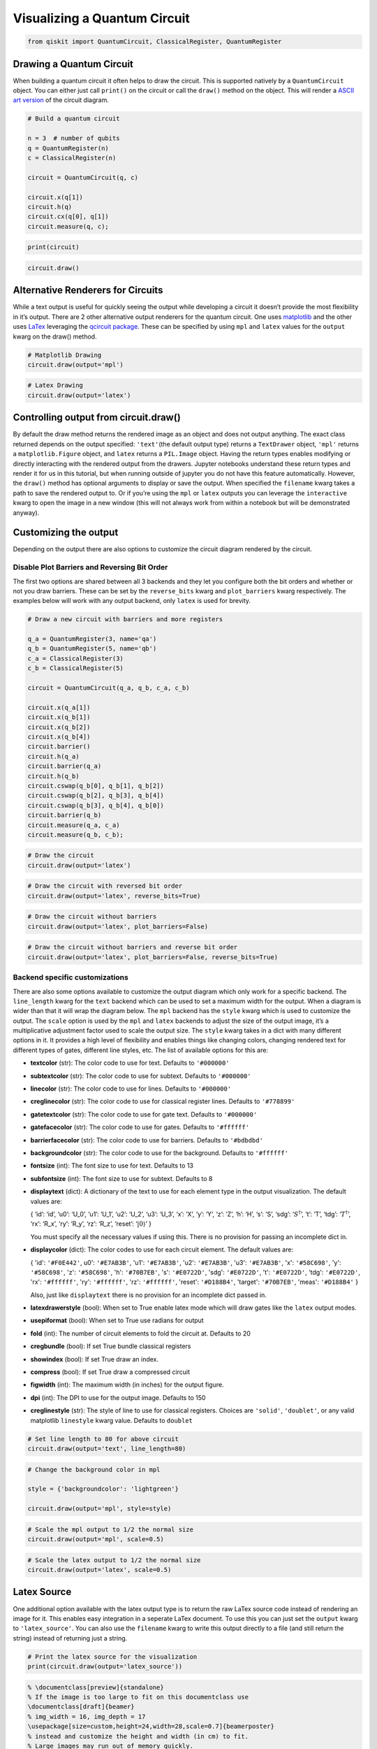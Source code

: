 .. _Visualizing a Quantum Circuit:


Visualizing a Quantum Circuit
=============================

.. code:: python

    from qiskit import QuantumCircuit, ClassicalRegister, QuantumRegister

Drawing a Quantum Circuit
-------------------------

When building a quantum circuit it often helps to draw the circuit. This
is supported natively by a ``QuantumCircuit`` object. You can either
just call ``print()`` on the circuit or call the ``draw()`` method on
the object. This will render a `ASCII art
version <https://en.wikipedia.org/wiki/ASCII_art>`__ of the circuit
diagram.

.. code:: python

    # Build a quantum circuit

    n = 3  # number of qubits
    q = QuantumRegister(n)
    c = ClassicalRegister(n)

    circuit = QuantumCircuit(q, c)

    circuit.x(q[1])
    circuit.h(q)
    circuit.cx(q[0], q[1])
    circuit.measure(q, c);

.. code:: python

    print(circuit)


.. raw:: html

    <pre style="word-wrap: normal;white-space: pre;line-height: 15px;">

                               ┌───┐        ┌─┐
    q0_0: |0>──────────────────┤ H ├──■─────┤M├
                     ┌───┐┌───┐└───┘┌─┴─┐┌─┐└╥┘
    q0_1: |0>────────┤ X ├┤ H ├─────┤ X ├┤M├─╫─
             ┌───┐┌─┐└───┘└───┘     └───┘└╥┘ ║
    q0_2: |0>┤ H ├┤M├─────────────────────╫──╫─
             └───┘└╥┘                     ║  ║
     c0_0: 0 ══════╬══════════════════════╬══╩═
                   ║                      ║
     c0_1: 0 ══════╬══════════════════════╩════
                   ║
     c0_2: 0 ══════╩═══════════════════════════
                                               </pre>


.. code:: python

    circuit.draw()




.. raw:: html

    <pre style="word-wrap: normal;white-space: pre;line-height: 15px;">
                               ┌───┐        ┌─┐
    q0_0: |0>──────────────────┤ H ├──■─────┤M├
                     ┌───┐┌───┐└───┘┌─┴─┐┌─┐└╥┘
    q0_1: |0>────────┤ X ├┤ H ├─────┤ X ├┤M├─╫─
             ┌───┐┌─┐└───┘└───┘     └───┘└╥┘ ║
    q0_2: |0>┤ H ├┤M├─────────────────────╫──╫─
             └───┘└╥┘                     ║  ║
     c0_0: 0 ══════╬══════════════════════╬══╩═
                   ║                      ║
     c0_1: 0 ══════╬══════════════════════╩════
                   ║
     c0_2: 0 ══════╩═══════════════════════════
                                               </pre>



Alternative Renderers for Circuits
----------------------------------

While a text output is useful for quickly seeing the output while
developing a circuit it doesn’t provide the most flexibility in it’s
output. There are 2 other alternative output renderers for the quantum
circuit. One uses `matplotlib <https://matplotlib.org/>`__ and the other
uses `LaTex <https://www.latex-project.org/>`__ leveraging the `qcircuit
package <https://github.com/CQuIC/qcircuit>`__. These can be specified
by using ``mpl`` and ``latex`` values for the ``output`` kwarg on the
draw() method.

.. code:: python

    # Matplotlib Drawing
    circuit.draw(output='mpl')




.. image:: ../images/figures/visualizing_a_quantum_circuit_8_0.png
  :alt: Matplotlib drawing of a quantum circuit.

.. code:: python

    # Latex Drawing
    circuit.draw(output='latex')




.. image:: ../images/figures/visualizing_a_quantum_circuit_9_0.png
  :alt: LaTeX drawing of a quantum circuit.


Controlling output from circuit.draw()
--------------------------------------

By default the draw method returns the rendered image as an object and
does not output anything. The exact class returned depends on the output
specified: ``'text'``\(the default output type) returns a ``TextDrawer`` object,
``'mpl'`` returns a ``matplotlib.Figure`` object, and ``latex`` returns
a ``PIL.Image`` object. Having the return types enables modifying or
directly interacting with the rendered output from the drawers. Jupyter
notebooks understand these return types and render it for us in this
tutorial, but when running outside of jupyter you do not have this
feature automatically. However, the ``draw()`` method has optional
arguments to display or save the output. When specified the ``filename``
kwarg takes a path to save the rendered output to. Or if you’re using
the ``mpl`` or ``latex`` outputs you can leverage the ``interactive``
kwarg to open the image in a new window (this will not always work from
within a notebook but will be demonstrated anyway).

Customizing the output
----------------------

Depending on the output there are also options to customize the circuit
diagram rendered by the circuit.

Disable Plot Barriers and Reversing Bit Order
~~~~~~~~~~~~~~~~~~~~~~~~~~~~~~~~~~~~~~~~~~~~~

The first two options are shared between all 3 backends and they let you
configure both the bit orders and whether or not you draw barriers.
These can be set by the ``reverse_bits`` kwarg and ``plot_barriers``
kwarg respectively. The examples below will work with any output
backend, only ``latex`` is used for brevity.

.. code:: python

    # Draw a new circuit with barriers and more registers

    q_a = QuantumRegister(3, name='qa')
    q_b = QuantumRegister(5, name='qb')
    c_a = ClassicalRegister(3)
    c_b = ClassicalRegister(5)

    circuit = QuantumCircuit(q_a, q_b, c_a, c_b)

    circuit.x(q_a[1])
    circuit.x(q_b[1])
    circuit.x(q_b[2])
    circuit.x(q_b[4])
    circuit.barrier()
    circuit.h(q_a)
    circuit.barrier(q_a)
    circuit.h(q_b)
    circuit.cswap(q_b[0], q_b[1], q_b[2])
    circuit.cswap(q_b[2], q_b[3], q_b[4])
    circuit.cswap(q_b[3], q_b[4], q_b[0])
    circuit.barrier(q_b)
    circuit.measure(q_a, c_a)
    circuit.measure(q_b, c_b);

.. code:: python

    # Draw the circuit
    circuit.draw(output='latex')




.. image:: ../images/figures/visualizing_a_quantum_circuit_13_0.png
  :alt: LaTeX drawing of a quantum circuit with barriers.


.. code:: python

    # Draw the circuit with reversed bit order
    circuit.draw(output='latex', reverse_bits=True)




.. image:: ../images/figures/visualizing_a_quantum_circuit_14_0.png
  :alt: LaTeX drawing of a quantum circuit with the qubits ordered from bottom
    to top.


.. code:: python

    # Draw the circuit without barriers
    circuit.draw(output='latex', plot_barriers=False)




.. image:: ../images/figures/visualizing_a_quantum_circuit_15_0.png
  :alt: LaTeX drawing of a quantum circuit without barriers.


.. code:: python

    # Draw the circuit without barriers and reverse bit order
    circuit.draw(output='latex', plot_barriers=False, reverse_bits=True)




.. image:: ../images/figures/visualizing_a_quantum_circuit_16_0.png
  :alt: LaTeX drawing of a quantum circuit without barriers and the qubits
    arranged from bottom to top.


Backend specific customizations
~~~~~~~~~~~~~~~~~~~~~~~~~~~~~~~

There are also some options available to customize the output diagram
which only work for a specific backend. The ``line_length`` kwarg for
the ``text`` backend which can be used to set a maximum width for the
output. When a diagram is wider than that it will wrap the diagram
below. The ``mpl`` backend has the ``style`` kwarg which is used to
customize the output. The ``scale`` option is used by the ``mpl`` and
``latex`` backends to adjust the size of the output image, it’s a
multiplicative adjustment factor used to scale the output size. The
``style`` kwarg takes in a dict with many different options in it. It
provides a high level of flexibility and enables things like changing
colors, changing rendered text for different types of gates, different
line styles, etc. The list of available options for this are:

-  **textcolor** (str): The color code to use for text. Defaults to
   ``'#000000'``
-  **subtextcolor** (str): The color code to use for subtext. Defaults
   to ``'#000000'``
-  **linecolor** (str): The color code to use for lines. Defaults to
   ``'#000000'``
-  **creglinecolor** (str): The color code to use for classical register
   lines. Defaults to ``'#778899'``
-  **gatetextcolor** (str): The color code to use for gate text. Defaults to
   ``'#000000'``
-  **gatefacecolor** (str): The color code to use for gates. Defaults to
   ``'#ffffff'``
-  **barrierfacecolor** (str): The color code to use for barriers.
   Defaults to ``'#bdbdbd'``
-  **backgroundcolor** (str): The color code to use for the background.
   Defaults to ``'#ffffff'``
-  **fontsize** (int): The font size to use for text. Defaults to 13
-  **subfontsize** (int): The font size to use for subtext. Defaults to
   8
-  **displaytext** (dict): A dictionary of the text to use for each
   element type in the output visualization. The default values are:

   { ‘id’: ‘id’, ‘u0’: ‘U_0’, ‘u1’: ‘U_1’, ‘u2’: ‘U_2’, ‘u3’: ‘U_3’,
   ‘x’: ‘X’, ‘y’: ‘Y’, ‘z’: ‘Z’, ‘h’: ‘H’, ‘s’: ‘S’, ‘sdg’: ‘:math:`S^\dagger`’,
   ‘t’: ‘T’, ‘tdg’: ‘:math:`T^\dagger`’, ‘rx’: ‘R_x’, ‘ry’: ‘R_y’, ‘rz’: ‘R_z’,
   ‘reset’: ‘:math:`|0\rangle`’ }

   You must specify all the necessary values if using this. There is no
   provision for passing an incomplete dict in.
-  **displaycolor** (dict): The color codes to use for each circuit
   element. The default values are:

   { 'id': ``'#F0E442'``, u0': ``'#E7AB3B'``, 'u1': ``'#E7AB3B'``,
   'u2': ``'#E7AB3B'``, 'u3': ``'#E7AB3B'``, 'x': ``'#58C698'``,
   'y': ``'#58C698'``, 'z': ``'#58C698'``, 'h': ``'#70B7EB'``,
   's': ``'#E0722D'``, 'sdg': ``'#E0722D'``, 't': ``'#E0722D'``,
   'tdg': ``'#E0722D'``, 'rx': ``'#ffffff'``, 'ry': ``'#ffffff'``,
   'rz': ``'#ffffff'``, 'reset': ``'#D188B4'``, 'target': ``'#70B7EB'``,
   'meas': ``'#D188B4'`` }

   Also, just like  ``displaytext`` there is no provision for an
   incomplete dict passed in.
-  **latexdrawerstyle** (bool): When set to True enable latex mode which
   will draw gates like the ``latex`` output modes.
-  **usepiformat** (bool): When set to True use radians for output
-  **fold** (int): The number of circuit elements to fold the circuit
   at. Defaults to 20
-  **cregbundle** (bool): If set True bundle classical registers
-  **showindex** (bool): If set True draw an index.
-  **compress** (bool): If set True draw a compressed circuit
-  **figwidth** (int): The maximum width (in inches) for the output
   figure.
-  **dpi** (int): The DPI to use for the output image. Defaults to 150
-  **creglinestyle** (str): The style of line to use for classical
   registers. Choices are ``'solid'``, ``'doublet'``, or any valid
   matplotlib ``linestyle`` kwarg value. Defaults to ``doublet``

.. code:: python

    # Set line length to 80 for above circuit
    circuit.draw(output='text', line_length=80)




.. raw:: html

    <pre style="word-wrap: normal;white-space: pre;line-height: 15px;">                              ░                                               »
    qa_0: |0>─────────────────────░───────────────────────────────────────────────»
                            ┌───┐ ░                                               »
    qa_1: |0>───────────────┤ X ├─░───────────────────────────────────────────────»
                            └───┘ ░                                               »
    qa_2: |0>─────────────────────░───────────────────────────────────────────────»
                                  ░                     ┌───┐          ░          »
    qb_0: |0>─────────────────────░─────────────────────┤ H ├─■─────X──░──────────»
                       ┌───┐      ░                ┌───┐└───┘ │     │  ░          »
    qb_1: |0>──────────┤ X ├──────░────────────────┤ H ├──────X─────┼──░──────────»
                  ┌───┐└───┘      ░           ┌───┐└───┘      │     │  ░       ┌─┐»
    qb_2: |0>─────┤ X ├───────────░───────────┤ H ├───────────X──■──┼──░───────┤M├»
                  └───┘           ░      ┌───┐└───┘              │  │  ░    ┌─┐└╥┘»
    qb_3: |0>─────────────────────░──────┤ H ├───────────────────X──■──░────┤M├─╫─»
             ┌───┐                ░ ┌───┐└───┘                   │  │  ░ ┌─┐└╥┘ ║ »
    qb_4: |0>┤ X ├────────────────░─┤ H ├────────────────────────X──X──░─┤M├─╫──╫─»
             └───┘                ░ └───┘                              ░ └╥┘ ║  ║ »
     c1_0: 0 ═════════════════════════════════════════════════════════════╬══╬══╬═»
                                                                          ║  ║  ║ »
     c1_1: 0 ═════════════════════════════════════════════════════════════╬══╬══╬═»
                                                                          ║  ║  ║ »
     c1_2: 0 ═════════════════════════════════════════════════════════════╬══╬══╬═»
                                                                          ║  ║  ║ »
     c2_0: 0 ═════════════════════════════════════════════════════════════╬══╬══╬═»
                                                                          ║  ║  ║ »
     c2_1: 0 ═════════════════════════════════════════════════════════════╬══╬══╬═»
                                                                          ║  ║  ║ »
     c2_2: 0 ═════════════════════════════════════════════════════════════╬══╬══╩═»
                                                                          ║  ║    »
     c2_3: 0 ═════════════════════════════════════════════════════════════╬══╩════»
                                                                          ║       »
     c2_4: 0 ═════════════════════════════════════════════════════════════╩═══════»
                                                                                  »
    «                      ┌───┐ ░       ┌─┐
    «qa_0: ────────────────┤ H ├─░───────┤M├
    «                 ┌───┐└───┘ ░    ┌─┐└╥┘
    «qa_1: ───────────┤ H ├──────░────┤M├─╫─
    «            ┌───┐└───┘      ░ ┌─┐└╥┘ ║
    «qa_2: ──────┤ H ├───────────░─┤M├─╫──╫─
    «         ┌─┐└───┘           ░ └╥┘ ║  ║
    «qb_0: ───┤M├───────────────────╫──╫──╫─
    «      ┌─┐└╥┘                   ║  ║  ║
    «qb_1: ┤M├─╫────────────────────╫──╫──╫─
    «      └╥┘ ║                    ║  ║  ║
    «qb_2: ─╫──╫────────────────────╫──╫──╫─
    «       ║  ║                    ║  ║  ║
    «qb_3: ─╫──╫────────────────────╫──╫──╫─
    «       ║  ║                    ║  ║  ║
    «qb_4: ─╫──╫────────────────────╫──╫──╫─
    «       ║  ║                    ║  ║  ║
    «c1_0: ═╬══╬════════════════════╬══╬══╩═
    «       ║  ║                    ║  ║
    «c1_1: ═╬══╬════════════════════╬══╩════
    «       ║  ║                    ║
    «c1_2: ═╬══╬════════════════════╩═══════
    «       ║  ║
    «c2_0: ═╬══╩════════════════════════════
    «       ║
    «c2_1: ═╩═══════════════════════════════
    «
    «c2_2: ═════════════════════════════════
    «
    «c2_3: ═════════════════════════════════
    «
    «c2_4: ═════════════════════════════════
    «                                       </pre>



.. code:: python

    # Change the background color in mpl

    style = {'backgroundcolor': 'lightgreen'}

    circuit.draw(output='mpl', style=style)




.. image:: ../images/figures/visualizing_a_quantum_circuit_19_0.png
  :alt: Matplotlib drawing of a quantum circuit with a light green background.


.. code:: python

    # Scale the mpl output to 1/2 the normal size
    circuit.draw(output='mpl', scale=0.5)




.. image:: ../images/figures/visualizing_a_quantum_circuit_20_0.png
  :alt: Matplotlib drawing of a quantum circuit at half its default size.



.. code:: python

    # Scale the latex output to 1/2 the normal size
    circuit.draw(output='latex', scale=0.5)




.. image:: ../images/figures/visualizing_a_quantum_circuit_21_0.png
  :alt: LaTeX drawing of a quantum circuit at half its default size.



Latex Source
------------

One additional option available with the latex output type is to return
the raw LaTex source code instead of rendering an image for it. This
enables easy integration in a seperate LaTex document. To use this you
can just set the ``output`` kwarg to ``'latex_source'``. You can also
use the ``filename`` kwarg to write this output directly to a file (and
still return the string) instead of returning just a string.

.. code:: python

    # Print the latex source for the visualization
    print(circuit.draw(output='latex_source'))


.. code-block:: text

    % \documentclass[preview]{standalone}
    % If the image is too large to fit on this documentclass use
    \documentclass[draft]{beamer}
    % img_width = 16, img_depth = 17
    \usepackage[size=custom,height=24,width=28,scale=0.7]{beamerposter}
    % instead and customize the height and width (in cm) to fit.
    % Large images may run out of memory quickly.
    % To fix this use the LuaLaTeX compiler, which dynamically
    % allocates memory.
    \usepackage[braket, qm]{qcircuit}
    \usepackage{amsmath}
    \pdfmapfile{+sansmathaccent.map}
    % \usepackage[landscape]{geometry}
    % Comment out the above line if using the beamer documentclass.
    \begin{document}
    \begin{equation*}
        \Qcircuit @C=0.5em @R=0.0em @!R {
                \lstick{qa_{0}: \ket{0}} & \qw & \qw \barrier{7} & \qw & \qw & \qw & \qw & \qw & \qw & \qw & \qw & \gate{H} & \qw \barrier[-1.15em]{2} & \qw & \qw & \meter & \qw & \qw\\
                \lstick{qa_{1}: \ket{0}} & \gate{X} & \qw & \qw & \qw & \qw & \qw & \qw & \qw & \qw & \qw & \gate{H} & \qw & \qw & \meter & \qw & \qw & \qw\\
                \lstick{qa_{2}: \ket{0}} & \qw & \qw & \qw & \qw & \qw & \qw & \qw & \qw & \qw & \qw & \gate{H} & \qw & \meter & \qw & \qw & \qw & \qw\\
                \lstick{qb_{0}: \ket{0}} & \qw & \qw & \gate{H} & \ctrl{1} & \qw & \qswap \qwx[4] & \qw \barrier[-1.15em]{4} & \qw & \qw & \qw & \meter & \qw & \qw & \qw & \qw & \qw & \qw\\
                \lstick{qb_{1}: \ket{0}} & \gate{X} & \qw & \gate{H} & \qswap & \qw & \qw & \qw & \qw & \qw & \meter & \qw & \qw & \qw & \qw & \qw & \qw & \qw\\
                \lstick{qb_{2}: \ket{0}} & \gate{X} & \qw & \gate{H} & \qswap \qwx[-1] & \ctrl{1} & \qw & \qw & \qw & \meter & \qw & \qw & \qw & \qw & \qw & \qw & \qw & \qw\\
                \lstick{qb_{3}: \ket{0}} & \qw & \qw & \gate{H} & \qw & \qswap & \ctrl{1} & \qw & \meter & \qw & \qw & \qw & \qw & \qw & \qw & \qw & \qw & \qw\\
                \lstick{qb_{4}: \ket{0}} & \gate{X} & \qw & \gate{H} & \qw & \qswap \qwx[-1] & \qswap & \meter & \qw & \qw & \qw & \qw & \qw & \qw & \qw & \qw & \qw & \qw\\
                \lstick{c1_{0}: 0} & \cw & \cw & \cw & \cw & \cw & \cw & \cw & \cw & \cw & \cw & \cw & \cw & \cw & \cw & \cw \cwx[-8] & \cw & \cw\\
                \lstick{c1_{1}: 0} & \cw & \cw & \cw & \cw & \cw & \cw & \cw & \cw & \cw & \cw & \cw & \cw & \cw & \cw \cwx[-8] & \cw & \cw & \cw\\
                \lstick{c1_{2}: 0} & \cw & \cw & \cw & \cw & \cw & \cw & \cw & \cw & \cw & \cw & \cw & \cw & \cw \cwx[-8] & \cw & \cw & \cw & \cw\\
                \lstick{c2_{0}: 0} & \cw & \cw & \cw & \cw & \cw & \cw & \cw & \cw & \cw & \cw & \cw \cwx[-8] & \cw & \cw & \cw & \cw & \cw & \cw\\
                \lstick{c2_{1}: 0} & \cw & \cw & \cw & \cw & \cw & \cw & \cw & \cw & \cw & \cw \cwx[-8] & \cw & \cw & \cw & \cw & \cw & \cw & \cw\\
                \lstick{c2_{2}: 0} & \cw & \cw & \cw & \cw & \cw & \cw & \cw & \cw & \cw \cwx[-8] & \cw & \cw & \cw & \cw & \cw & \cw & \cw & \cw\\
                \lstick{c2_{3}: 0} & \cw & \cw & \cw & \cw & \cw & \cw & \cw & \cw \cwx[-8] & \cw & \cw & \cw & \cw & \cw & \cw & \cw & \cw & \cw\\
                \lstick{c2_{4}: 0} & \cw & \cw & \cw & \cw & \cw & \cw & \cw \cwx[-8] & \cw & \cw & \cw & \cw & \cw & \cw & \cw & \cw & \cw & \cw\\
        }
    \end{equation*}

    \end{document}


.. code:: python

    # Save the latex source to a file
    circuit.draw(output='latex_source', filename='/tmp/circuit.tex');

circuit_drawer() as function
----------------------------

If you have an application where you prefer to draw a circuit with a
self contained function instead of as a method of a circuit object you
can directly use the ``circuit_drawer()`` function, which is part of the
public stable interface from ``qiskit.tools.visualization``. The
function behaves identically to the ``circuit.draw()`` method except
that it takes in a circuit object as required argument.

.. raw:: html

   <div class="alert alert-block alert-info">

Note: In Qiskit Terra <= 0.7 the default behavior for the
circuit_drawer() function is to use the latex output backend, and in
0.6.x that includes a fallback to mpl if latex fails for any reason. But
starting in releases > 0.7 the default changes to use the text output.

.. raw:: html

   </div>

.. code:: python

    from qiskit.tools.visualization import circuit_drawer

.. code:: python

    circuit_drawer(circuit, output='mpl', plot_barriers=False)




.. image:: ../images/figures/visualizing_a_quantum_circuit_27_0.png
  :alt: Matplotlib drawing of a quantum circuit without barriers.
